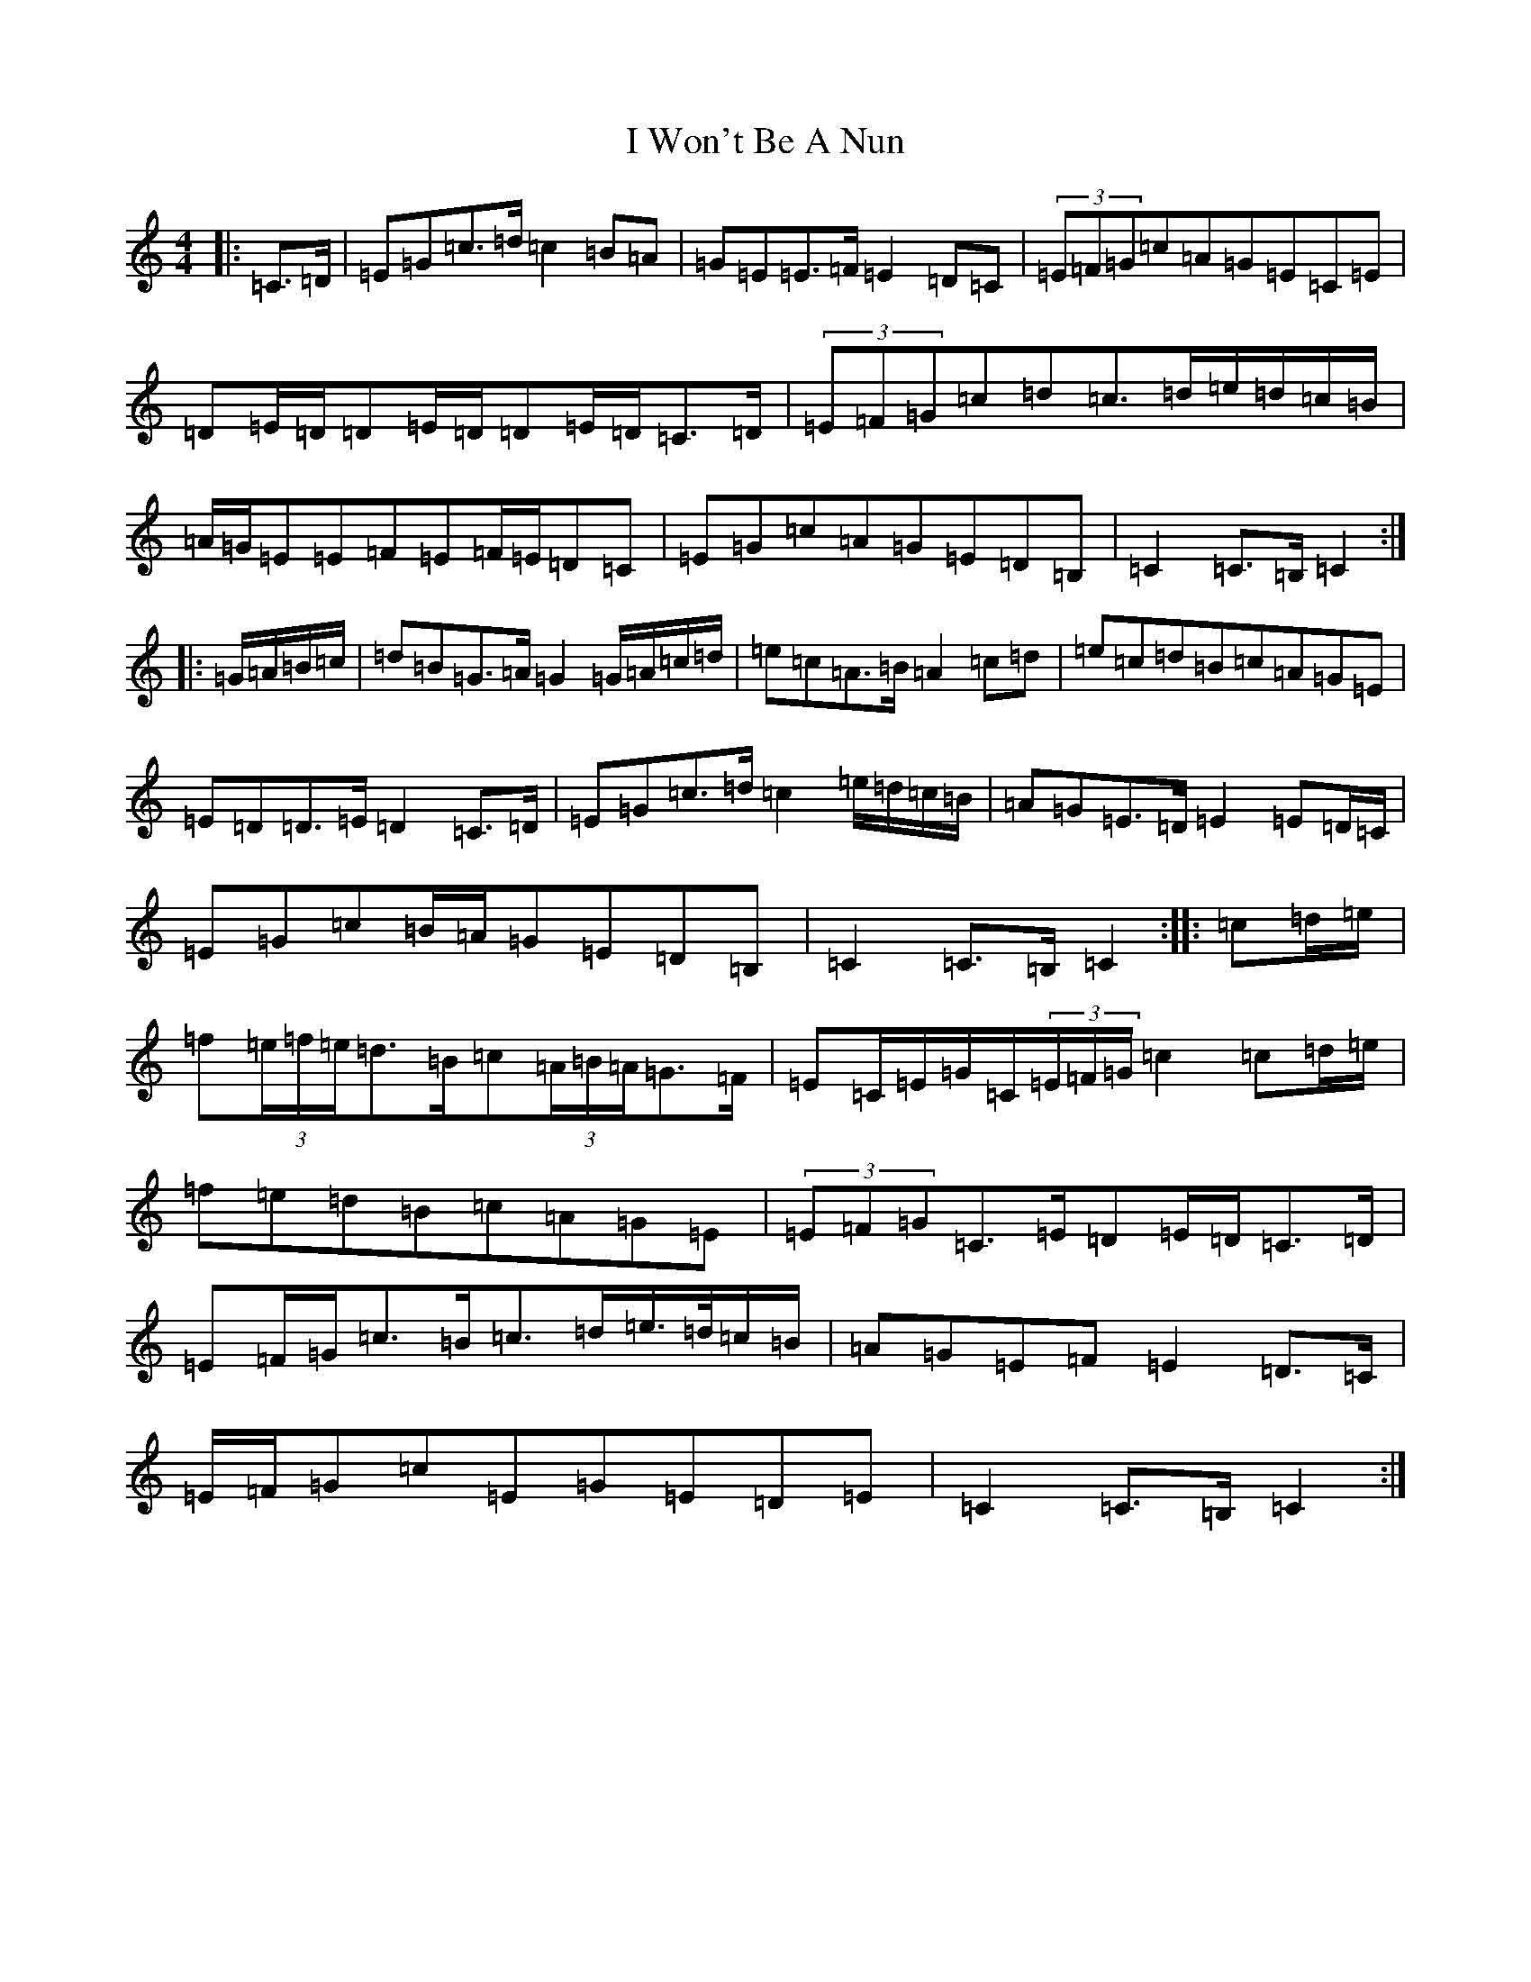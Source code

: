 X: 9727
T: I Won't Be A Nun
S: https://thesession.org/tunes/3822#setting3822
R: march
M:4/4
L:1/8
K: C Major
|:=C>=D|=E=G=c>=d=c2=B=A|=G=E=E>=F=E2=D=C|(3=E=F=G=c=A=G=E=C=E|=D=E/2=D/2=D=E/2=D/2=D=E/2=D/2=C>=D|(3=E=F=G=c=d=c>=d=e/2=d/2=c/2=B/2|=A/2=G/2=E=E=F=E=F/2=E/2=D=C|=E=G=c=A=G=E=D=B,|=C2=C>=B,=C2:||:=G/2=A/2=B/2=c/2|=d=B=G>=A=G2=G/2=A/2=c/2=d/2|=e=c=A>=B=A2=c=d|=e=c=d=B=c=A=G=E|=E=D=D>=E=D2=C>=D|=E=G=c>=d=c2=e/2=d/2=c/2=B/2|=A=G=E>=D=E2=E=D/2=C/2|=E=G=c=B/2=A/2=G=E=D=B,|=C2=C>=B,=C2:||:=c=d/2=e/2|=f(3=e/2=f/2=e/2=d>=B=c(3=A/2=B/2=A/2=G>=F|=E=C/2=E/2=G/2=C/2(3=E/2=F/2=G/2=c2=c=d/2=e/2|=f=e=d=B=c=A=G=E|(3=E=F=G=C>=E=D=E/2=D/2=C>=D|=E=F/2=G/2=c>=B=c>=d=e/2>=d/2=c/2=B/2|=A=G=E=F=E2=D>=C|=E/2=F/2=G=c=E=G=E=D=E|=C2=C>=B,=C2:|